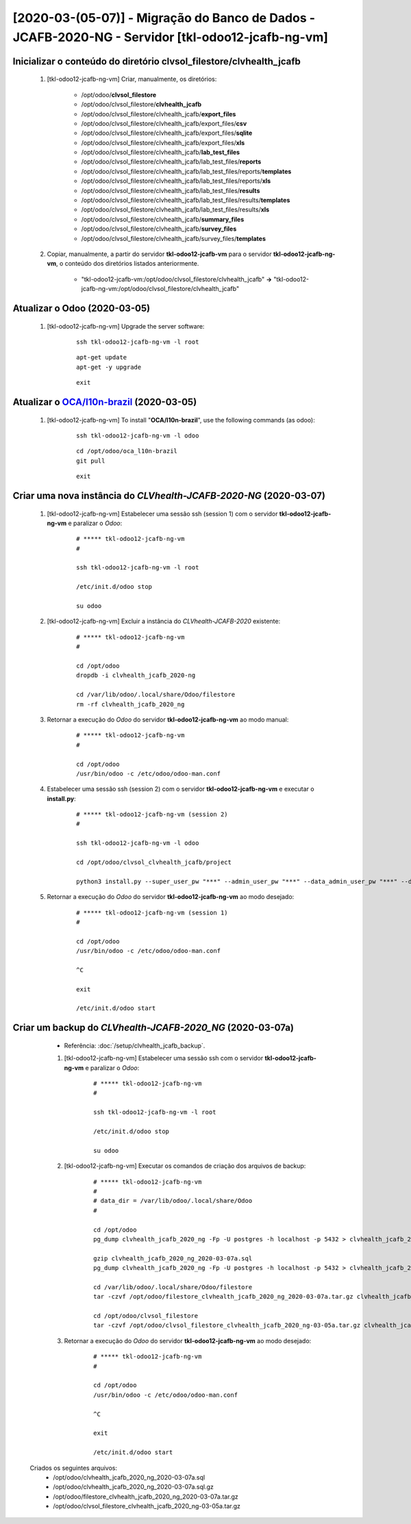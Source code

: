 .. raw:: html

    <style> .red {color:red} </style>
    <style> .green {color:green} </style>
    <style> .bi {font-weight: bold; font-style: italic} </style>

.. role:: red
.. role:: green
.. role:: bi

==================================================================================================
[2020-03-(05-07)] - Migração do Banco de Dados - JCAFB-2020-NG - Servidor [tkl-odoo12-jcafb-ng-vm]
==================================================================================================

Inicializar o conteúdo do diretório **clvsol_filestore/clvhealth_jcafb**
------------------------------------------------------------------------

	#. [tkl-odoo12-jcafb-ng-vm] Criar, manualmente, os diretórios:

		* /opt/odoo/**clvsol_filestore**

		* /opt/odoo/clvsol_filestore/**clvhealth_jcafb**

		* /opt/odoo/clvsol_filestore/clvhealth_jcafb/**export_files**

		* /opt/odoo/clvsol_filestore/clvhealth_jcafb/export_files/**csv**

		* /opt/odoo/clvsol_filestore/clvhealth_jcafb/export_files/**sqlite**

		* /opt/odoo/clvsol_filestore/clvhealth_jcafb/export_files/**xls**

		* /opt/odoo/clvsol_filestore/clvhealth_jcafb/**lab_test_files**

		* /opt/odoo/clvsol_filestore/clvhealth_jcafb/lab_test_files/**reports**

		* /opt/odoo/clvsol_filestore/clvhealth_jcafb/lab_test_files/reports/**templates**

		* /opt/odoo/clvsol_filestore/clvhealth_jcafb/lab_test_files/reports/**xls**

		* /opt/odoo/clvsol_filestore/clvhealth_jcafb/lab_test_files/**results**

		* /opt/odoo/clvsol_filestore/clvhealth_jcafb/lab_test_files/results/**templates**

		* /opt/odoo/clvsol_filestore/clvhealth_jcafb/lab_test_files/results/**xls**

		* /opt/odoo/clvsol_filestore/clvhealth_jcafb/**summary_files**

		* /opt/odoo/clvsol_filestore/clvhealth_jcafb/**survey_files**

		* /opt/odoo/clvsol_filestore/clvhealth_jcafb/survey_files/**templates**

	#. Copiar, manualmente, a partir do servidor **tkl-odoo12-jcafb-vm** para o servidor **tkl-odoo12-jcafb-ng-vm**, o conteúdo dos diretórios listados anteriormente.

		* "tkl-odoo12-jcafb-vm:/opt/odoo/clvsol_filestore/clvhealth_jcafb" **->** "tkl-odoo12-jcafb-ng-vm:/opt/odoo/clvsol_filestore/clvhealth_jcafb"

.. index:: clvsol_filestore
.. index:: clvsol_filestore/clvhealth_jcafb
.. index:: clvsol_filestore/clvhealth_jcafb/export_files
.. index:: clvsol_filestore/clvhealth_jcafb/lab_test_files
.. index:: clvsol_filestore/clvhealth_jcafb/summary_files
.. index:: clvsol_filestore/clvhealth_jcafb/survey_files

Atualizar o Odoo (2020-03-05)
-----------------------------

	#. [tkl-odoo12-jcafb-ng-vm] Upgrade the server software:

	    ::

	        ssh tkl-odoo12-jcafb-ng-vm -l root

	    ::

	        apt-get update
	        apt-get -y upgrade

	    ::

	        exit

Atualizar o `OCA/l10n-brazil <https://github.com/OCA/l10n-brazil>`_ (2020-03-05)
--------------------------------------------------------------------------------

	#. [tkl-odoo12-jcafb-ng-vm] To install "**OCA/l10n-brazil**", use the following commands (as odoo):

	    ::

	        ssh tkl-odoo12-jcafb-ng-vm -l odoo

	    ::

	        cd /opt/odoo/oca_l10n-brazil
	        git pull

	    ::

	        exit

Criar uma nova instância do *CLVhealth-JCAFB-2020-NG* (2020-03-07)
------------------------------------------------------------------

    #. [tkl-odoo12-jcafb-ng-vm] Estabelecer uma sessão ssh (session 1) com o servidor **tkl-odoo12-jcafb-ng-vm** e paralizar o *Odoo*:

        ::

            # ***** tkl-odoo12-jcafb-ng-vm
            #

            ssh tkl-odoo12-jcafb-ng-vm -l root

            /etc/init.d/odoo stop

            su odoo

    #. [tkl-odoo12-jcafb-ng-vm] Excluir a instância do *CLVhealth-JCAFB-2020* existente:

        ::

            # ***** tkl-odoo12-jcafb-ng-vm
            #

            cd /opt/odoo
            dropdb -i clvhealth_jcafb_2020-ng

            cd /var/lib/odoo/.local/share/Odoo/filestore
            rm -rf clvhealth_jcafb_2020_ng

    #. Retornar a execução do *Odoo* do servidor **tkl-odoo12-jcafb-ng-vm** ao modo manual:

        ::

            # ***** tkl-odoo12-jcafb-ng-vm
            #

            cd /opt/odoo
            /usr/bin/odoo -c /etc/odoo/odoo-man.conf

    #. Estabelecer uma sessão ssh (session 2) com o servidor **tkl-odoo12-jcafb-ng-vm** e executar o **install.py**:

        ::

            # ***** tkl-odoo12-jcafb-ng-vm (session 2)
            #

            ssh tkl-odoo12-jcafb-ng-vm -l odoo

            cd /opt/odoo/clvsol_clvhealth_jcafb/project
            
            python3 install.py --super_user_pw "***" --admin_user_pw "***" --data_admin_user_pw "***" --db "clvhealth_jcafb_2020-ng"
        
    #. Retornar a execução do *Odoo* do servidor **tkl-odoo12-jcafb-ng-vm** ao modo desejado:

        ::

            # ***** tkl-odoo12-jcafb-ng-vm (session 1)
            #

            cd /opt/odoo
            /usr/bin/odoo -c /etc/odoo/odoo-man.conf

            ^C

            exit

            /etc/init.d/odoo start

Criar um backup do *CLVhealth-JCAFB-2020_NG* (2020-03-07a)
----------------------------------------------------------

	* Referência: :doc:`/setup/clvhealth_jcafb_backup`.

	#. [tkl-odoo12-jcafb-ng-vm] Estabelecer uma sessão ssh com o servidor **tkl-odoo12-jcafb-ng-vm** e paralizar o *Odoo*:

	    ::

	        # ***** tkl-odoo12-jcafb-ng-vm
	        #

	        ssh tkl-odoo12-jcafb-ng-vm -l root

	        /etc/init.d/odoo stop

	        su odoo

	#. [tkl-odoo12-jcafb-ng-vm] Executar os comandos de criação dos arquivos de backup:

	    ::

	        # ***** tkl-odoo12-jcafb-ng-vm
	        #
	        # data_dir = /var/lib/odoo/.local/share/Odoo
	        #

	        cd /opt/odoo
	        pg_dump clvhealth_jcafb_2020_ng -Fp -U postgres -h localhost -p 5432 > clvhealth_jcafb_2020_ng_2020-03-07a.sql

	        gzip clvhealth_jcafb_2020_ng_2020-03-07a.sql
	        pg_dump clvhealth_jcafb_2020_ng -Fp -U postgres -h localhost -p 5432 > clvhealth_jcafb_2020_ng_2020-03-07a.sql

	        cd /var/lib/odoo/.local/share/Odoo/filestore
	        tar -czvf /opt/odoo/filestore_clvhealth_jcafb_2020_ng_2020-03-07a.tar.gz clvhealth_jcafb_2020_ng

	        cd /opt/odoo/clvsol_filestore
	        tar -czvf /opt/odoo/clvsol_filestore_clvhealth_jcafb_2020_ng-03-05a.tar.gz clvhealth_jcafb

	#. Retornar a execução do *Odoo* do servidor **tkl-odoo12-jcafb-ng-vm** ao modo desejado:

	    ::

	        # ***** tkl-odoo12-jcafb-ng-vm
	        #

	        cd /opt/odoo
	        /usr/bin/odoo -c /etc/odoo/odoo-man.conf

	        ^C

	        exit

	        /etc/init.d/odoo start

    Criados os seguintes arquivos:
        * /opt/odoo/clvhealth_jcafb_2020_ng_2020-03-07a.sql
        * /opt/odoo/clvhealth_jcafb_2020_ng_2020-03-07a.sql.gz
        * /opt/odoo/filestore_clvhealth_jcafb_2020_ng_2020-03-07a.tar.gz
        * /opt/odoo/clvsol_filestore_clvhealth_jcafb_2020_ng-03-05a.tar.gz

.. index:: clvhealth_jcafb_2020_ng_2020-03-07a.sql
.. index:: filestore_clvhealth_jcafb_2020_ng_2020-03-07a
.. index:: clvsol_filestore_clvhealth_jcafb_2020_ng-03-05a
